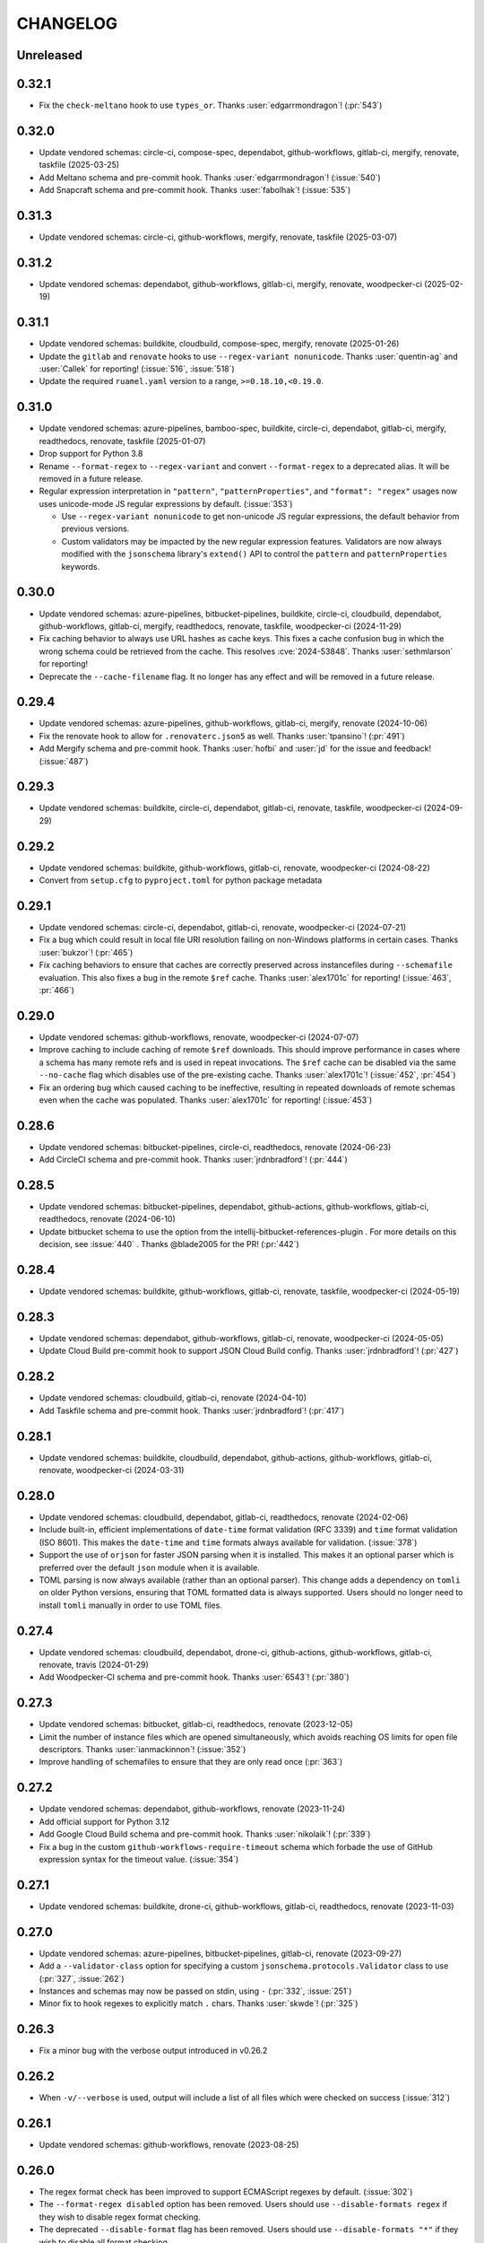 .. Unlike other docs, the changelog is incorporated into a sphinx doc site in
.. which we want to use sphinx-issues to generate links.
.. As a result, it's maintained as ReST doc, not markdown.

CHANGELOG
=========

Unreleased
----------

.. vendor-insert-here

0.32.1
------

- Fix the ``check-meltano`` hook to use ``types_or``. Thanks
  :user:`edgarrmondragon`! (:pr:`543`)

0.32.0
------

- Update vendored schemas: circle-ci, compose-spec, dependabot, github-workflows,
  gitlab-ci, mergify, renovate, taskfile (2025-03-25)
- Add Meltano schema and pre-commit hook. Thanks :user:`edgarrmondragon`! (:issue:`540`)
- Add Snapcraft schema and pre-commit hook. Thanks :user:`fabolhak`! (:issue:`535`)

0.31.3
------

- Update vendored schemas: circle-ci, github-workflows, mergify, renovate, taskfile
  (2025-03-07)

0.31.2
------

- Update vendored schemas: dependabot, github-workflows, gitlab-ci, mergify, renovate,
  woodpecker-ci (2025-02-19)

0.31.1
------

- Update vendored schemas: buildkite, cloudbuild, compose-spec, mergify,
  renovate (2025-01-26)
- Update the ``gitlab`` and ``renovate`` hooks to use
  ``--regex-variant nonunicode``. Thanks :user:`quentin-ag` and :user:`Callek`
  for reporting! (:issue:`516`, :issue:`518`)
- Update the required ``ruamel.yaml`` version to a range,
  ``>=0.18.10,<0.19.0``.

0.31.0
------

- Update vendored schemas: azure-pipelines, bamboo-spec, buildkite, circle-ci,
  dependabot, gitlab-ci, mergify, readthedocs, renovate, taskfile (2025-01-07)
- Drop support for Python 3.8
- Rename ``--format-regex`` to ``--regex-variant`` and convert
  ``--format-regex`` to a deprecated alias.
  It will be removed in a future release.
- Regular expression interpretation in ``"pattern"``, ``"patternProperties"``, and
  ``"format": "regex"`` usages now uses unicode-mode JS regular expressions by
  default. (:issue:`353`)

  - Use ``--regex-variant nonunicode`` to get non-unicode JS regular
    expressions, the default behavior from previous versions.
  - Custom validators may be impacted by the new regular expression
    features. Validators are now always modified with the ``jsonschema``
    library's ``extend()`` API to control the ``pattern`` and
    ``patternProperties`` keywords.

0.30.0
------

- Update vendored schemas: azure-pipelines, bitbucket-pipelines, buildkite,
  circle-ci, cloudbuild, dependabot, github-workflows, gitlab-ci, mergify,
  readthedocs, renovate, taskfile, woodpecker-ci (2024-11-29)
- Fix caching behavior to always use URL hashes as cache keys. This fixes a
  cache confusion bug in which the wrong schema could be retrieved from the
  cache. This resolves :cve:`2024-53848`. Thanks :user:`sethmlarson` for reporting!
- Deprecate the ``--cache-filename`` flag. It no longer has any effect and will
  be removed in a future release.

0.29.4
------

- Update vendored schemas: azure-pipelines, github-workflows, gitlab-ci,
  mergify, renovate (2024-10-06)
- Fix the renovate hook to allow for ``.renovaterc.json5`` as well. Thanks
  :user:`tpansino`! (:pr:`491`)
- Add Mergify schema and pre-commit hook. Thanks :user:`hofbi` and :user:`jd`
  for the issue and feedback! (:issue:`487`)

0.29.3
------

- Update vendored schemas: buildkite, circle-ci, dependabot, gitlab-ci,
  renovate, taskfile, woodpecker-ci (2024-09-29)

0.29.2
------

- Update vendored schemas: buildkite, github-workflows, gitlab-ci, renovate,
  woodpecker-ci  (2024-08-22)
- Convert from ``setup.cfg`` to ``pyproject.toml`` for python package metadata

0.29.1
------

- Update vendored schemas: circle-ci, dependabot, gitlab-ci, renovate,
  woodpecker-ci (2024-07-21)
- Fix a bug which could result in local file URI resolution failing on
  non-Windows platforms in certain cases. Thanks :user:`bukzor`! (:pr:`465`)
- Fix caching behaviors to ensure that caches are correctly preserved across
  instancefiles during ``--schemafile`` evaluation. This also fixes a bug in the
  remote ``$ref`` cache.
  Thanks :user:`alex1701c` for reporting! (:issue:`463`, :pr:`466`)

0.29.0
------

- Update vendored schemas: github-workflows, renovate, woodpecker-ci (2024-07-07)
- Improve caching to include caching of remote ``$ref`` downloads. This should
  improve performance in cases where a schema has many remote refs and is used
  in repeat invocations. The ``$ref`` cache can be disabled via the same
  ``--no-cache`` flag which disables use of the pre-existing cache. Thanks
  :user:`alex1701c`! (:issue:`452`, :pr:`454`)
- Fix an ordering bug which caused caching to be ineffective, resulting in
  repeated downloads of remote schemas even when the cache was populated.
  Thanks :user:`alex1701c` for reporting! (:issue:`453`)

0.28.6
------

- Update vendored schemas: bitbucket-pipelines, circle-ci, readthedocs,
  renovate (2024-06-23)
- Add CircleCI schema and pre-commit hook. Thanks :user:`jrdnbradford`! (:pr:`444`)

0.28.5
------

- Update vendored schemas: bitbucket-pipelines, dependabot, github-actions,
  github-workflows, gitlab-ci, readthedocs, renovate (2024-06-10)
- Update bitbucket schema to use the option from the
  intellij-bitbucket-references-plugin . For more details on this decision, see
  :issue:`440` . Thanks @blade2005 for the PR! (:pr:`442`)

0.28.4
------

- Update vendored schemas: buildkite, github-workflows, gitlab-ci, renovate,
  taskfile, woodpecker-ci (2024-05-19)

0.28.3
------

- Update vendored schemas: dependabot, github-workflows, gitlab-ci, renovate,
  woodpecker-ci (2024-05-05)
- Update Cloud Build pre-commit hook to support JSON Cloud Build config. Thanks
  :user:`jrdnbradford`! (:pr:`427`)

0.28.2
------

- Update vendored schemas: cloudbuild, gitlab-ci, renovate (2024-04-10)
- Add Taskfile schema and pre-commit hook. Thanks :user:`jrdnbradford`! (:pr:`417`)

0.28.1
------

- Update vendored schemas: buildkite, cloudbuild, dependabot, github-actions,
  github-workflows, gitlab-ci, renovate, woodpecker-ci (2024-03-31)

0.28.0
------

- Update vendored schemas: cloudbuild, dependabot, gitlab-ci, readthedocs,
  renovate (2024-02-06)
- Include built-in, efficient implementations of ``date-time`` format validation
  (RFC 3339) and ``time`` format validation (ISO 8601). This makes the ``date-time``
  and ``time`` formats always available for validation. (:issue:`378`)
- Support the use of ``orjson`` for faster JSON parsing when it is installed.
  This makes it an optional parser which is preferred over the default
  ``json`` module when it is available.
- TOML parsing is now always available (rather than an optional parser).
  This change adds a dependency on ``tomli`` on older Python versions, ensuring
  that TOML formatted data is always supported. Users should no longer need
  to install ``tomli`` manually in order to use TOML files.

0.27.4
------

- Update vendored schemas: cloudbuild, dependabot, drone-ci, github-actions,
  github-workflows, gitlab-ci, renovate, travis (2024-01-29)
- Add Woodpecker-CI schema and pre-commit hook. Thanks :user:`6543`! (:pr:`380`)

0.27.3
------
- Update vendored schemas: bitbucket, gitlab-ci, readthedocs, renovate
  (2023-12-05)
- Limit the number of instance files which are opened simultaneously, which
  avoids reaching OS limits for open file descriptors. Thanks
  :user:`ianmackinnon`! (:issue:`352`)
- Improve handling of schemafiles to ensure that they are only read once
  (:pr:`363`)

0.27.2
------

- Update vendored schemas: dependabot, github-workflows, renovate (2023-11-24)
- Add official support for Python 3.12
- Add Google Cloud Build schema and pre-commit hook. Thanks :user:`nikolaik`!
  (:pr:`339`)
- Fix a bug in the custom ``github-workflows-require-timeout`` schema which forbade
  the use of GitHub expression syntax for the timeout value. (:issue:`354`)

0.27.1
------

- Update vendored schemas: buildkite, drone-ci, github-workflows, gitlab-ci,
  readthedocs, renovate (2023-11-03)

0.27.0
------

- Update vendored schemas: azure-pipelines, bitbucket-pipelines, gitlab-ci,
  renovate (2023-09-27)
- Add a ``--validator-class`` option for specifying a custom
  ``jsonschema.protocols.Validator`` class to use (:pr:`327`, :issue:`262`)
- Instances and schemas may now be passed on stdin, using ``-`` (:pr:`332`,
  :issue:`251`)
- Minor fix to hook regexes to explicitly match ``.`` chars. Thanks
  :user:`skwde`! (:pr:`325`)

0.26.3
------

- Fix a minor bug with the verbose output introduced in v0.26.2

0.26.2
------

- When ``-v/--verbose`` is used, output will include a list of all files which
  were checked on success (:issue:`312`)

0.26.1
------

- Update vendored schemas: github-workflows, renovate (2023-08-25)

0.26.0
------
- The regex format check has been improved to support ECMAScript regexes by
  default. (:issue:`302`)
- The ``--format-regex disabled`` option has been removed. Users should use
  ``--disable-formats regex`` if they wish to disable regex format checking.
- The deprecated ``--disable-format`` flag has been removed. Users should use
  ``--disable-formats "*"`` if they wish to disable all format checking.

0.25.0
------

- Update vendored schemas: bamboo-spec, dependabot, drone-ci, github-actions,
  github-workflows, readthedocs, renovate, travis (2023-08-25)
- Add Drone-CI schema and pre-commit hook. Thanks :user:`s-weigand`!
  (:pr:`299`)
- Add a ``--base-uri`` option for specifying an explicit base URI (:pr:`305`)

0.24.1
------

- Fix bugs related to the new `$ref` resolution behavior

0.24.0
------

- Update vendored schemas: github-actions, gitlab-ci, readthedocs, renovate,
  travis (2023-08-08)
- Remove support for python3.7
- The minimum supported version of the ``jsonschema`` library is now ``4.18.0``,
  which introduces new ``$ref`` resolution behavior and fixes. That behavior is
  used in all cases, which should result in faster evaluation especially on
  large schemas.
- ``$ref`` usage may now refer to YAML, TOML, or JSON5 files, or any other
  non-JSON format supported by ``check-jsonschema``. The file type is inferred
  only from the file extension in these cases and defaults to JSON if there is
  no recognizable extension.
- Remote schemafiles (http/s) now support YAML, TOML, and JSON5 formats, if the
  URL ends with the appropriate extension and the matching parser is available.
  Extensionless URLs are treated as JSON.

0.23.3
------

- Update vendored schemas: buildkite, dependabot, github-workflows, gitlab-ci,
  readthedocs, renovate (2023-07-11)
- Add Bitbucket Pipelines schema and pre-commit hook. Thanks :user:`djgoku`!
  (:pr:`282`)

0.23.2
------
- Update vendored schemas: github-workflow, gitlab-ci, renovate (2023-06-13)
- Fix the handling of malformed and missing ``Last-Modified`` headers in the
  caching downloader. Thanks :user:`balihb`! (:issue:`275`)

0.23.1
------

- Update vendored schemas: github-workflows, gitlab-ci, renovate (2023-05-30)
- The schema for enforcing timeout-minutes on GitHub Actions jobs has been
  updated to allow for workflow call jobs (which cannot have a timeout)

0.23.0
------

- Update vendored schemas: azure-pipelines, buildkite, dependabot,
  github-workflows, gitlab-ci, renovate (2023-05-03)
- A new option, ``--disable-formats`` replaces and enhances the
  ``--disable-format`` flag. ``--disable-formats`` takes a format to disable
  and may be passed multiple times, allowing users to opt out of any specific
  format checks. ``--disable-formats "*"`` can be used to disable all format
  checking. ``--disable-format`` is still supported, but is deprecated and
  emits a warning.

0.22.0
------

- Update vendored schemas: buildkite, github-workflows, gitlab-ci, renovate,
  travis (2023-03-08)
- The ``check-dependabot`` hook now also supports ``.github/dependabot.yaml``
  Thanks :user:`noorul`!
- Fix a mistake in the dependency bound for ``jsonschema``, which was intended
  to change in v0.21.0

0.21.0
------

- Update vendored schemas: github-workflows, gitlab-ci, renovate (2023-01-24)
- Fix a bug in which ``--check-metaschema`` was not building validators correctly.
  The metaschema's schema dialect is chosen correctly now, and metaschema
  formats are now checked by default. This can be disabled with
  ``--disable-format``.
- Fix the resolution of ``$schema`` dialect to format checker classes
- Fix package dependency lower bounds, including setting ``jsonschema>=4.5.1``
- Output colorization can now be controlled with
  ``--color [never|always|auto]``. Thanks :user:`WillDaSilva`!

0.20.0
------

- Update vendored schemas: bamboo-spec, buildkite, dependabot, github-actions,
  github-workflows, gitlab-ci, readthedocs, renovate, travis (2023-01-03)
- Add ``--fill-defaults`` argument which eagerly populates ``"default"``
  values whenever they are encountered and a value is not already present
  (:issue:`200`)
- Add Buildkite schema and pre-commit hook (:issue:`198`)

0.19.2
------

- Update vendored schemas: gitlab-ci, renovate (2022-11-14)
- Downloads of schemas from remote (http/https) locations will now retry if the
  downloaded data is not valid JSON (:issue:`183`)
- Remove the deprecated ``--show-all-validation-errors`` option
- Add support for Python 3.11, and ``tomllib`` as an alternative to ``tomli``
- The github-actions hook now requires a filename of ``action.yml`` or
  ``action.yaml`` for action definitions in ``.github/actions/``, in accordance
  with the GitHub Documentation (:pr:`186`)

0.19.1
------

- Fix handling of file descriptors created using the ``/proc/self/fd/``
  mechanism (:issue:`176`)

0.19.0
------

- Update vendored schemas: github-workflows, gitlab-ci, renovate (2022-11-10)
- Improve the behaviors of filetype detection. ``--default-filetype`` now
  defaults to ``json``, and can be passed ``toml`` or ``json5`` if those
  parsers are installed. Detection is now only done by suffix mapping and will
  not attempt to read files.

0.18.4
------

- Update vendored schemas: bamboo-spec, dependabot, github-workflows,
  gitlab-ci, renovate (2022-10-20)
- Tweak format checker usage to avoid deprecation warning from ``jsonschema``
- The Azure Pipelines data transform is now more permissive, which should allow
  it to handle a wider variety of pipelines files (:issue:`162`)

0.18.3
------

- Update vendored schemas: github-actions, github-workflows, renovate, travis
  (2022-09-13)

0.18.2
------

- Fix handling of certain YAML parsing errors on bad inputs

0.18.1
------

- Fix erroneous type annotations

0.18.0
------

- Update vendored schemas: azure-pipelines, github-workflows, gitlab-ci,
  renovate (2022-08-27)
- When an instancefile is invalid and cannot be parsed, validation is still run
  on all other files. The run will be marked as failed, but a more detailed
  report will be output, including validation failures on other files
  (:issue:`141`)

0.17.1
------

- Update vendored schemas: renovate (2022-07-13)
- Update check-github-worfklows match rule to exclude subdirectories of the
  ``.github/workflows/`` directory. (:issue:`113`)

0.17.0
------

- Update vendored schemas: renovate, travis (2022-06-29)
- Add support for ``--data-transform gitlab-ci``, which enables expansion of the
  ``!reference`` tag in gitlab CI YAML files. This is now enabled by default on
  the gitlab-ci pre-commit hook.
- Support for various file formats has been refactored to share code between
  the instance and schema loaders. Schema loading can now support the same
  formats as instances with minimal effort.
- Support loading schemas from JSON5 files. Like YAML schemas, this is only
  supported for local files and warns if refs to other JSON5 files are used.
- Introduce new documentation site at https://check-jsonschema.readthedocs.io

0.16.2
------

- Update vendored schemas: github-workflows, gitlab-ci, renovate (2022-06-27)
- Fix the behavior of unquoted datetime strings in YAML documents to always
  parse as strings, not ``datetime.datetime``. Thanks to :user:`tgillbe` for
  the fix! (:issue:`116`)

0.16.1
------

- Update vendored schemas: github-workflows, gitlab-ci, renovate (2022-06-21)

0.16.0
------

- Update vendored schemas: gitlab-ci, renovate (2022-06-06)
- Add support for TOML instance files using ``tomli``. See documentation on
  optional parsers for details.
  Thanks to :user:`mondeja` for the request and test
  data!
- Instance files are now read in binary mode, not UTF-8 encoded
- The behavior of format checkers is now more draft-specific, as
  ``check-jsonschema`` will now use the appropriate checker for the schema's
  dialect as detected via the ``$schema`` attribute

0.15.1
------

- Update vendored schemas: bamboo-spec, dependabot, github-actions,
  github-workflows, gitlab-ci, readthedocs, renovate, travis (2022-05-26)
- Add ``check-dependabot`` to supported hooks

0.15.0
------

- Update vendored schemas: renovate, gitlab, github-workflow, github-actions,
  azure-pipelines, readthedocs (2022-05-13)
- Use ``click`` to implement CLI parsing. This provides several internal features
  as well as shell completion support.
- Add support for ``--version`` as an option
- Add support for the ``NO_COLOR=1``
- When loading schema references, check for a suffix of ``.ya?ml`` and emit a
  warning. This does not abort loading the reference.
- When loading YAML instance files, non-string object keys will be stringified.
  This makes YAML data better conform to the requirements for JSON Schema.
- Change usage of stderr/stdout to send more of the error information to stdout
  and more of the user-messaging to stderr
- Deprecate ``--show-all-validation-errors``. It will be removed in a future
  release.
- Add ``-v/--verbose`` and ``-o/--output-format`` to offer better control over
  output. ``--verbose`` replaces ``--show-all-validation-errors`` and ``-o`` can be
  used to request JSON output as in ``-o JSON``.

0.14.3
------

- Update vendored schemas: renovate, gitlab-ci (2022-04-13)
- ``check-jsonschema`` now treats all instance files as UTF-8, regardless of the
  platform and locale. This ensures that files are handled uniformly between
  \*nix and Windows

0.14.2
------

- Update vendored schemas: renovate, github-workflows, gitlab-ci (2022-03-30)
- Fix the vendored schema for GitLab to pull from the correct location.
  Thanks :user:`dsch` for the fix!

0.14.1
------

- Update vendored schemas: azure-pipelines, renovate (2022-03-17)
- Allow invocation via ``python -m check_jsonschema``

0.14.0
------

- Drop support for python3.6 and improve internal type annotations
- Update vendored schemas (2022-02-28)
- Improve handling of file-URI inputs on Windows
- Add support for a new hook, ``check-metaschema``, which invokes
    ``check-jsonschema --check-metaschema``
- The ``check-jsonschema`` repo has moved to a new home at
    https://github.com/python-jsonschema/check-jsonschema

0.13.0
------

- Add support for ``--check-metaschema``, which validates each instance file as a
    JSON Schema, using the metaschema specified by ``"$schema"``
- ``--builtin-schema`` now validates its arguments (with ``choices=...``), and its
    options are automatically picked up from the internal schema catalog and
    listed in the ``--help`` output

0.12.0
------

- Add support for JSON5 files when ``pyjson5`` or ``json5`` is installed, and
    update the Renovate hook to list JSON5 config files. If a JSON5 file is
    checked without one of the necessary packages installed, a special error
    with installation instructions will be raised
- Add hooks for GitLab CI and Bamboo Specs
- Remove the ``--failover-builtin-schema`` behavior. Now that vendored schemas
  are used by default for hooks, this option had very limited utility.
- Update vendored schemas (2022-02-16)

0.11.0
------

- Add support for ``--data-transform azure-pipelines`` to handle compile-time
  expressions in Pipelines files. This option is applied to the azure
  pipelines hook (:issue:`29`)
- Improve handing of validation errors from schemas with ``anyOf`` and ``oneOf``
  clauses. Show the "best match" from underlying errors, and add an option
  ``--show-all-validation-errors`` which displays all of the underlying errors
- Use vendored schemas in all hooks, not latest schemastore copies. This
  ensures that hook behavior is consistent
  (:issue:`38`)
- Update vendored schemas (2022-02-12)
- Use ``requests`` to make HTTP requests, and retry request failures

0.10.2
------

- Fix the ``check-renovate`` hook, which was skipping all files. Do not attempt
  to check JSON5 files, which are not supported.
  Thanks to :user:`tpansino` for the contribution!
- Update vendored schema versions (2022-02-01)

0.10.1
------

- Use pypa's ``build`` tool to build dists
- Update vendored schema versions (2022-01-27)

0.10.0
------

- Support YAML as a format for schema files (local schemas only).
  Thanks to :user:`yyuu` for the contribution!

0.9.1
-----

- Update Azure Pipelines and ReadTheDocs hooks to always download latest
  schemas (rather than specific versions). This is safe now that they can
  failover to builtin schemas
- Update Azure Pipelines schema to latest

0.9.0
-----

- Format checking now has special handling for the ``regex`` format. The default
  looks for recognizable syntaxes which indicate the use of an engine-specific
  regex feature which cannot be parsed in python. Such regexes are always
  treated as valid. To get strict python behavior (the previous behavior), use
  ``--format-regex=python``. For no regex checking at all, without disabling
  other formats, use ``--format-regex=disabled``.
  resolves :issue:`20`
- Add a hook for Renovate Bot config, ``check-renovate``. Note that the hook does
  not support config in ``package.json`` (all other configuration locations are
  supported)

0.8.2
-----

- Add ReadTheDocs hook

0.8.1
-----

- Bugfix for package metadata to include builtin schemas

0.8.0
-----

- ``check-jsonschema`` now ships with vendored versions of the external schemas
  used for the default suite of hooks. The vendored schemas are used as a
  failover option in the event that downloading an external schema fails. This
  resolves :issue:`21`
- New CLI options, ``--builtin-schema`` and ``--failover-builtin-schema`` are
  available to access the builtin schemas. See documentation for details.
- Use the latest version (version 4) of the ``jsonschema`` library. Note
  that ``jsonschema`` has dropped support for python3.6, and  ``check-jsonschema``
  will therefore use ``jsonschema`` version 3 when running on python3.6
- The path shown in error messages is now a valid
  `JSONPath <https://goessner.net/articles/JsonPath/>`_ expression

0.7.1
-----

- Bugfix: validation errors were not being displayed correctly.
- Errors are now sent to stderr instead of stdout.

0.7.0
-----

- Exception tracebacks for several known-cases are printed in a shortened
  format. A new option, ``--traceback-mode`` can be used to request long traces,
  as in ``--traceback-mode full``
- For schemas which do not include ``$id``, the schema URI will be used for
  ``$ref`` resolution. This applies to HTTP(S) schema URI as well as to local
  paths. Thanks to :user:`dkolepp` for the bug report and contributions!

0.6.0
-----

- Add support for string format verification, by enabling use of the
  ``jsonschema.FormatChecker``. This is enabled by default, but can be disabled
  with the ``--disable-format`` flag

0.5.1
-----

- Improved error output when the schema itself is invalid, either because it is
  not JSON or because it does not validate under its relevant metaschema

0.5.0
-----

- Added the ``--default-filetype`` flag, which sets a default of JSON or YAML
  loading to use when ``identify`` does not detect the filetype of an instance
  file. Defaults to failure on extensionless files.
- Schemafiles are now passed through ``os.path.expanduser``, meaning that a
  schema path of ``~/myschema.json`` will be expanded by check-jsonschema
  itself (:issue:`9`)
- Performance enhancement for testing many files: only load the schema once
- Added ``--no-cache`` option to disable schema caching
- Change the default schema download cache directory from
  ``jsonschema_validate`` to ``check_jsonschema/downloads``.
  e.g. ``~/.cache/jsonschema_validate`` is now
  ``~/.cache/check_jsonschema/downloads``.
  Caches will now be in the following locations for different platforms
  and environments:

  - ``$XDG_CACHE_HOME/check_jsonschema/downloads`` (Linux/other, XDG cache dir)
  - ``~/.cache/check_jsonschema/downloads`` (Linux/other, no XDG cache dir set)
  - ``~/Library/Caches/check_jsonschema/downloads`` (macOS)
  - ``%LOCALAPPDATA%\check_jsonschema\downloads`` (Windows, local app data set)
  - ``%APPDATA%\check_jsonschema\downloads`` (Windows, no local app data set, but appdata set)

0.4.1
-----

- Update the azure-pipelines schema version to latest. Thanks to :user:`Borda`

0.4.0
-----

- Fix a bug with parallel runs writing the same file in an unsafe way
- Update the base cache directory on macOS to ``~/Library/Caches/``.
  Thanks to :user:`foolioo`

0.3.2
-----

- Bugfix: handle last-modified header being un-set on schema request. Thanks to
  :user:`foolioo` for the fix!

0.3.1
-----

- Bugfix: handle non-string elements in the json path. Thanks to
  :user:`Jean-MichelBenoit` for the fix!

0.3.0
-----

- Don't show full schemas on errors. Show only the filename, path, and message
- Convert from package to single module layout

0.2.1
-----

- Add hooks for additional CI systems: Azure pipelines, GitHub Actions, and Travis

0.2.0
-----

- Add ``check-github-workflows`` hook

0.1.1
-----

- Set min pre-commit version

0.1.0
-----

- Initial version

